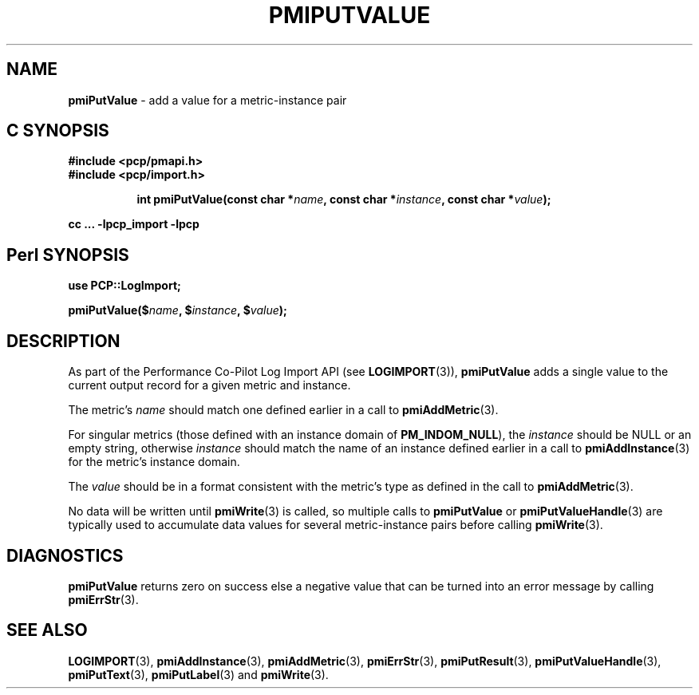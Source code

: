 '\"macro stdmacro
.\"
.\" Copyright (c) 2010 Ken McDonell.  All Rights Reserved.
.\" Copyright (c) 2018 Red Hat.
.\"
.\" This program is free software; you can redistribute it and/or modify it
.\" under the terms of the GNU General Public License as published by the
.\" Free Software Foundation; either version 2 of the License, or (at your
.\" option) any later version.
.\"
.\" This program is distributed in the hope that it will be useful, but
.\" WITHOUT ANY WARRANTY; without even the implied warranty of MERCHANTABILITY
.\" or FITNESS FOR A PARTICULAR PURPOSE.  See the GNU General Public License
.\" for more details.
.\"
.\"
.TH PMIPUTVALUE 3 "" "Performance Co-Pilot"
.SH NAME
\f3pmiPutValue\f1 \- add a value for a metric-instance pair
.SH "C SYNOPSIS"
.ft 3
#include <pcp/pmapi.h>
.br
#include <pcp/import.h>
.sp
.ad l
.hy 0
.in +8n
.ti -8n
int pmiPutValue(const char *\fIname\fP, const char *\fIinstance\fP, const\ char\ *\fIvalue\fP);
.sp
.in
.hy
.ad
cc ... \-lpcp_import \-lpcp
.ft 1
.SH "Perl SYNOPSIS"
.ft 3
use PCP::LogImport;
.sp
pmiPutValue($\fIname\fP, $\fIinstance\fP, $\fIvalue\fP);
.ft 1
.SH DESCRIPTION
As part of the Performance Co-Pilot Log Import API (see
.BR LOGIMPORT (3)),
.B pmiPutValue
adds a single value to the current output record for a given
metric and instance.
.PP
The metric's
.I name
should match one defined earlier in a call to
.BR pmiAddMetric (3).
.PP
For singular metrics (those defined with an instance domain of
.BR PM_INDOM_NULL ),
the
.I instance
should be NULL or an empty string, otherwise
.I instance
should match the name of an instance defined earlier in a call
to
.BR pmiAddInstance (3)
for the metric's instance domain.
.PP
The
.I value
should be in a format consistent with the metric's type as
defined in the call to
.BR pmiAddMetric (3).
.PP
No data will be written until
.BR pmiWrite (3)
is called, so multiple calls to
.B pmiPutValue
or
.BR pmiPutValueHandle (3)
are typically used to accumulate data values for several
metric-instance pairs before calling
.BR pmiWrite (3).
.SH DIAGNOSTICS
.B pmiPutValue
returns zero on success else a negative value that can be turned into an
error message by calling
.BR pmiErrStr (3).
.SH SEE ALSO
.BR LOGIMPORT (3),
.BR pmiAddInstance (3),
.BR pmiAddMetric (3),
.BR pmiErrStr (3),
.BR pmiPutResult (3),
.BR pmiPutValueHandle (3),
.BR pmiPutText (3),
.BR pmiPutLabel (3)
and
.BR pmiWrite (3).

